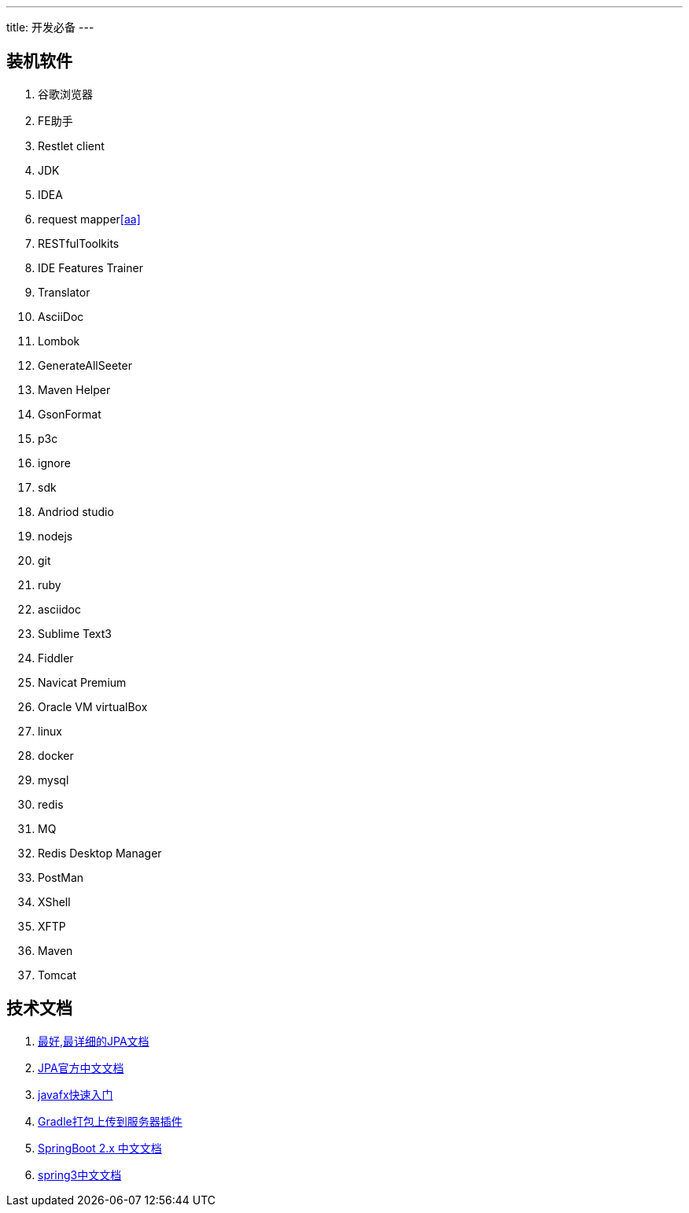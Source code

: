---
title: 开发必备
---

== 装机软件

. 谷歌浏览器
    . FE助手
    . Restlet client
. JDK
. IDEA
    . request mapper<<aa>>
    . RESTfulToolkits
    . IDE Features Trainer
    . Translator
    . AsciiDoc
    . Lombok
    . GenerateAllSeeter
    . Maven Helper
    . GsonFormat
    . p3c
    . ignore
. sdk
. Andriod studio
. nodejs
. git
. ruby
. asciidoc
. Sublime Text3
. Fiddler
. Navicat Premium
. Oracle VM virtualBox
    . linux
    . docker
    . mysql
    . redis
    . MQ
. Redis Desktop Manager
. PostMan
. XShell
. XFTP
. Maven
. Tomcat


== 技术文档

. https://www.objectdb.com/java/jpa[最好,最详细的JPA文档]
. https://www.oracle.com/technetwork/cn/middleware/ias/toplink-jpa-annotations-100895-zhs.html[JPA官方中文文档]
. https://code.makery.ch/zh-cn/library/javafx-tutorial/part1/[javafx快速入门]
. https://gradle-ssh-plugin.github.io/docs/[Gradle打包上传到服务器插件]
. https://legacy.gitbook.com/book/docshome/springboot/details[SpringBoot 2.x 中文文档]
. https://github.com/muyinchen/Spring-Framework-5.0.0.M3-CN/blob/master/SUMMARY.md[spring3中文文档]
